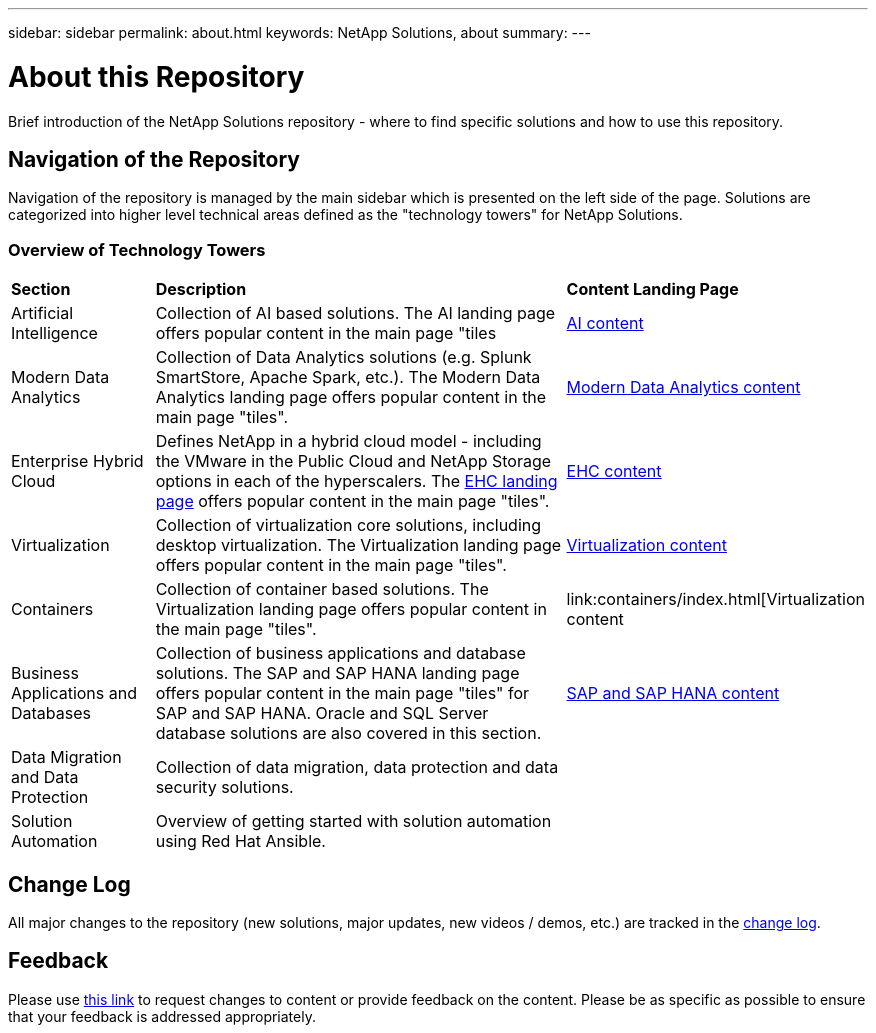 ---
sidebar: sidebar
permalink: about.html
keywords: NetApp Solutions, about
summary:
---

= About this Repository
:hardbreaks:
:nofooter:
:icons: font
:linkattrs:
:imagesdir: ./../media/

[.lead]
Brief introduction of the NetApp Solutions repository - where to find specific solutions and how to use this repository.

== Navigation of the Repository
Navigation of the repository is managed by the main sidebar which is presented on the left side of the page.  Solutions are categorized into higher level technical areas defined as the "technology towers" for NetApp Solutions.

=== Overview of Technology Towers

[width=100%,cols="3,10,3",grid="rows"]
|===
| *Section* | *Description* | *Content Landing Page*
| Artificial Intelligence
| Collection of AI based solutions.  The AI landing page offers popular content in the main page "tiles
| link:ai/index.html[AI content]
//
| Modern Data Analytics
| Collection of Data Analytics solutions (e.g. Splunk SmartStore, Apache Spark, etc.).  The Modern Data Analytics landing page offers popular content in the main page "tiles".
| link:data-analytics/index.html[Modern Data Analytics content]
//
| Enterprise Hybrid Cloud
| Defines NetApp in a hybrid cloud model - including the VMware in the Public Cloud and NetApp Storage options in each of the hyperscalers.  The link:ehc/index.html[EHC landing page] offers popular content in the main page "tiles".
| link:ehc/index.html[EHC content]
//
| Virtualization
| Collection of virtualization core solutions, including desktop virtualization.  The Virtualization landing page offers popular content in the main page "tiles".
| link:virtualization/index.html[Virtualization content]
//
| Containers
| Collection of container based solutions.  The Virtualization landing page offers popular content in the main page "tiles".
| link:containers/index.html[Virtualization content
//
| Business Applications and Databases
| Collection of business applications and database solutions. The SAP and SAP HANA landing page offers popular content in the main page "tiles" for SAP and SAP HANA.  Oracle and SQL Server database solutions are also covered in this section.
| link:https://docs.netapp.com/us-en/netapp-solutions-sap/index.html[SAP and SAP HANA content]
//
| Data Migration and Data Protection
| Collection of data migration, data protection and data security solutions.
|
//
| Solution Automation
| Overview of getting started with solution automation using Red Hat Ansible.
|
|===

== Change Log
All major changes to the repository (new solutions, major updates, new videos / demos, etc.) are tracked in the link:change-log.html[change log].

== Feedback
Please use link:https://github.com/NetAppDocs/netapp-solutions/issues/new?body=%0d%0a%0d%0aFeedback:%20%0d%0aAdditional%20Comments:&title=Feedback[this link] to request changes to content or provide feedback on the content.  Please be as specific as possible to ensure that your feedback is addressed appropriately.

